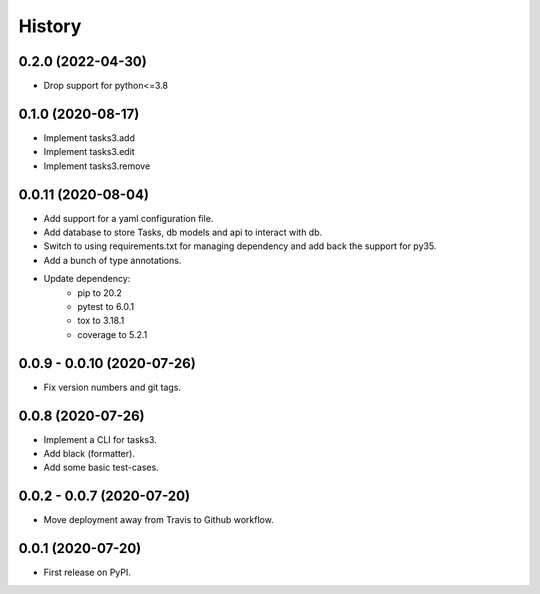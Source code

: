 =======
History
=======

0.2.0 (2022-04-30)
------------------

* Drop support for python<=3.8

0.1.0 (2020-08-17)
------------------

* Implement tasks3.add
* Implement tasks3.edit
* Implement tasks3.remove

0.0.11 (2020-08-04)
-------------------

* Add support for a yaml configuration file.
* Add database to store Tasks, db models and api to interact with db.
* Switch to using requirements.txt for managing dependency and add
  back the support for py35.
* Add a bunch of type annotations.
* Update dependency:
   * pip to 20.2
   * pytest to 6.0.1
   * tox to 3.18.1
   * coverage to 5.2.1

0.0.9 - 0.0.10 (2020-07-26)
---------------------------

* Fix version numbers and git tags.

0.0.8 (2020-07-26)
------------------

* Implement a CLI for tasks3.
* Add black (formatter).
* Add some basic test-cases.

0.0.2 - 0.0.7 (2020-07-20)
--------------------------

* Move deployment away from Travis to Github workflow.

0.0.1 (2020-07-20)
------------------

* First release on PyPI.

